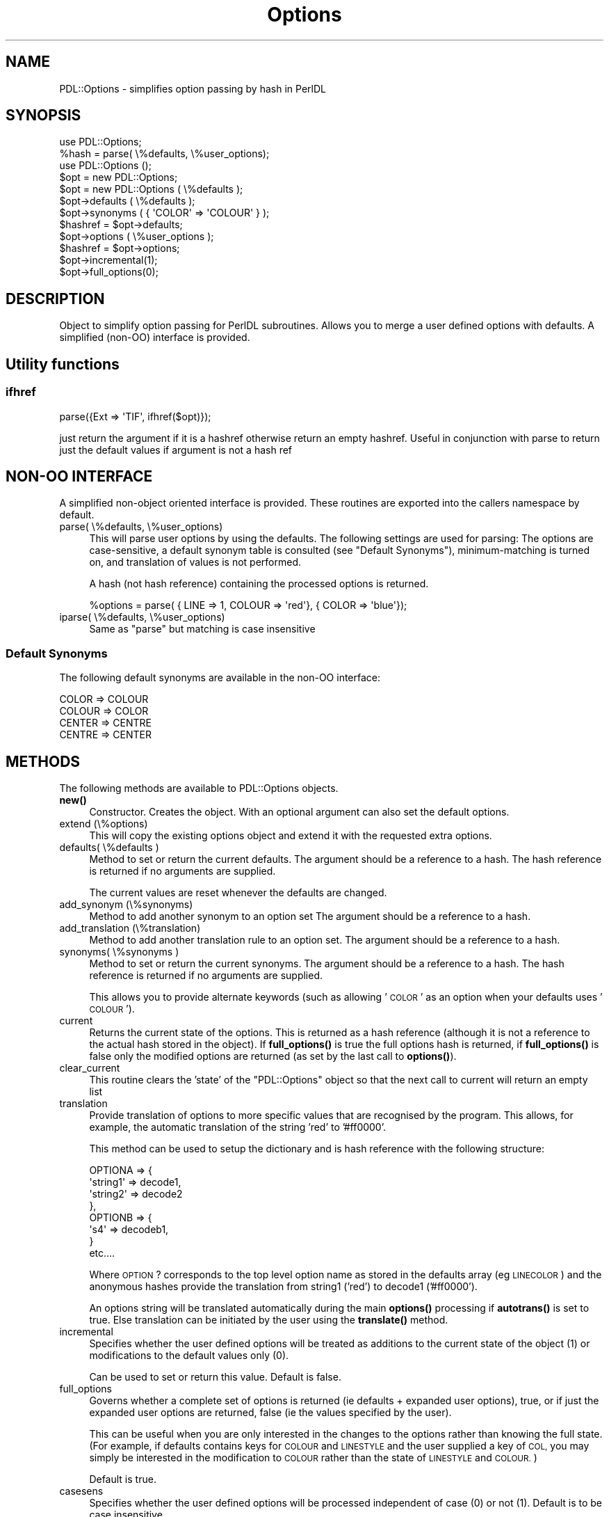 .\" Automatically generated by Pod::Man 4.11 (Pod::Simple 3.35)
.\"
.\" Standard preamble:
.\" ========================================================================
.de Sp \" Vertical space (when we can't use .PP)
.if t .sp .5v
.if n .sp
..
.de Vb \" Begin verbatim text
.ft CW
.nf
.ne \\$1
..
.de Ve \" End verbatim text
.ft R
.fi
..
.\" Set up some character translations and predefined strings.  \*(-- will
.\" give an unbreakable dash, \*(PI will give pi, \*(L" will give a left
.\" double quote, and \*(R" will give a right double quote.  \*(C+ will
.\" give a nicer C++.  Capital omega is used to do unbreakable dashes and
.\" therefore won't be available.  \*(C` and \*(C' expand to `' in nroff,
.\" nothing in troff, for use with C<>.
.tr \(*W-
.ds C+ C\v'-.1v'\h'-1p'\s-2+\h'-1p'+\s0\v'.1v'\h'-1p'
.ie n \{\
.    ds -- \(*W-
.    ds PI pi
.    if (\n(.H=4u)&(1m=24u) .ds -- \(*W\h'-12u'\(*W\h'-12u'-\" diablo 10 pitch
.    if (\n(.H=4u)&(1m=20u) .ds -- \(*W\h'-12u'\(*W\h'-8u'-\"  diablo 12 pitch
.    ds L" ""
.    ds R" ""
.    ds C` ""
.    ds C' ""
'br\}
.el\{\
.    ds -- \|\(em\|
.    ds PI \(*p
.    ds L" ``
.    ds R" ''
.    ds C`
.    ds C'
'br\}
.\"
.\" Escape single quotes in literal strings from groff's Unicode transform.
.ie \n(.g .ds Aq \(aq
.el       .ds Aq '
.\"
.\" If the F register is >0, we'll generate index entries on stderr for
.\" titles (.TH), headers (.SH), subsections (.SS), items (.Ip), and index
.\" entries marked with X<> in POD.  Of course, you'll have to process the
.\" output yourself in some meaningful fashion.
.\"
.\" Avoid warning from groff about undefined register 'F'.
.de IX
..
.nr rF 0
.if \n(.g .if rF .nr rF 1
.if (\n(rF:(\n(.g==0)) \{\
.    if \nF \{\
.        de IX
.        tm Index:\\$1\t\\n%\t"\\$2"
..
.        if !\nF==2 \{\
.            nr % 0
.            nr F 2
.        \}
.    \}
.\}
.rr rF
.\" ========================================================================
.\"
.IX Title "Options 3"
.TH Options 3 "2022-02-27" "perl v5.30.0" "User Contributed Perl Documentation"
.\" For nroff, turn off justification.  Always turn off hyphenation; it makes
.\" way too many mistakes in technical documents.
.if n .ad l
.nh
.SH "NAME"
PDL::Options \- simplifies option passing by hash in PerlDL
.SH "SYNOPSIS"
.IX Header "SYNOPSIS"
.Vb 1
\&  use PDL::Options;
\&
\&  %hash = parse( \e%defaults, \e%user_options);
\&
\&  use PDL::Options ();
\&
\&  $opt = new PDL::Options;
\&  $opt = new PDL::Options ( \e%defaults );
\&
\&  $opt\->defaults ( \e%defaults );
\&  $opt\->synonyms ( { \*(AqCOLOR\*(Aq => \*(AqCOLOUR\*(Aq } );
\&
\&  $hashref = $opt\->defaults;
\&
\&  $opt\->options ( \e%user_options );
\&
\&  $hashref = $opt\->options;
\&
\&  $opt\->incremental(1);
\&  $opt\->full_options(0);
.Ve
.SH "DESCRIPTION"
.IX Header "DESCRIPTION"
Object to simplify option passing for PerlDL subroutines.
Allows you to merge a user defined options with defaults.
A simplified (non-OO) interface is provided.
.SH "Utility functions"
.IX Header "Utility functions"
.SS "ifhref"
.IX Subsection "ifhref"
.Vb 1
\&  parse({Ext => \*(AqTIF\*(Aq, ifhref($opt)});
.Ve
.PP
just return the argument if it is a hashref otherwise return
an empty hashref. Useful in conjunction with parse to return
just the default values if argument is not a hash ref
.SH "NON-OO INTERFACE"
.IX Header "NON-OO INTERFACE"
A simplified non-object oriented interface is provided.
These routines are exported into the callers namespace by default.
.IP "parse( \e%defaults, \e%user_options)" 4
.IX Item "parse( %defaults, %user_options)"
This will parse user options by using the defaults.  The following
settings are used for parsing: The options are case-sensitive, a
default synonym table is consulted (see \*(L"Default Synonyms\*(R"),
minimum-matching is turned on, and translation of values is not performed.
.Sp
A hash (not hash reference) containing the processed options is returned.
.Sp
.Vb 1
\&  %options = parse( { LINE => 1, COLOUR => \*(Aqred\*(Aq}, { COLOR => \*(Aqblue\*(Aq});
.Ve
.IP "iparse( \e%defaults, \e%user_options)" 4
.IX Item "iparse( %defaults, %user_options)"
Same as \f(CW\*(C`parse\*(C'\fR but matching is case insensitive
.SS "Default Synonyms"
.IX Subsection "Default Synonyms"
The following default synonyms are available in the non-OO interface:
.PP
.Vb 4
\&  COLOR  => COLOUR
\&  COLOUR => COLOR
\&  CENTER => CENTRE
\&  CENTRE => CENTER
.Ve
.SH "METHODS"
.IX Header "METHODS"
The following methods are available to PDL::Options objects.
.IP "\fBnew()\fR" 4
.IX Item "new()"
Constructor. Creates the object. With an optional argument can also
set the default options.
.IP "extend (\e%options)" 4
.IX Item "extend (%options)"
This will copy the existing options object and extend it with the
requested extra options.
.IP "defaults( \e%defaults )" 4
.IX Item "defaults( %defaults )"
Method to set or return the current defaults. The argument should be
a reference to a hash. The hash reference is returned if no arguments
are supplied.
.Sp
The current values are reset whenever the defaults are changed.
.IP "add_synonym (\e%synonyms)" 4
.IX Item "add_synonym (%synonyms)"
Method to add another synonym to an option set
The argument should be a reference to a hash.
.IP "add_translation (\e%translation)" 4
.IX Item "add_translation (%translation)"
Method to add another translation rule to an option set.
The argument should be a reference to a hash.
.IP "synonyms( \e%synonyms )" 4
.IX Item "synonyms( %synonyms )"
Method to set or return the current synonyms. The argument should be
a reference to a hash. The hash reference is returned if no arguments
are supplied.
.Sp
This allows you to provide alternate keywords (such as allowing
\&'\s-1COLOR\s0' as an option when your defaults uses '\s-1COLOUR\s0').
.IP "current" 4
.IX Item "current"
Returns the current state of the options. This is returned
as a hash reference (although it is not a reference to the
actual hash stored in the object). If \fBfull_options()\fR is true
the full options hash is returned, if \fBfull_options()\fR is false
only the modified options are returned (as set by the last call
to \fBoptions()\fR).
.IP "clear_current" 4
.IX Item "clear_current"
This routine clears the 'state' of the \f(CW\*(C`PDL::Options\*(C'\fR object so that
the next call to current will return an empty list
.IP "translation" 4
.IX Item "translation"
Provide translation of options to more specific values that are
recognised by the program. This allows, for example, the automatic
translation of the string 'red' to '#ff0000'.
.Sp
This method can be used to setup the dictionary and is hash reference
with the following structure:
.Sp
.Vb 8
\&    OPTIONA => {
\&                \*(Aqstring1\*(Aq => decode1,
\&                \*(Aqstring2\*(Aq => decode2
\&                },
\&    OPTIONB => {
\&                \*(Aqs4\*(Aq => decodeb1,
\&               }
\&    etc....
.Ve
.Sp
Where \s-1OPTION\s0? corresponds to the top level option name as stored in
the defaults array (eg \s-1LINECOLOR\s0) and the anonymous hashes provide
the translation from string1 ('red') to decode1 ('#ff0000').
.Sp
An options string will be translated automatically during the main \fBoptions()\fR
processing if \fBautotrans()\fR is set to true. Else translation can be
initiated by the user using the \fBtranslate()\fR method.
.IP "incremental" 4
.IX Item "incremental"
Specifies whether the user defined options will be treated as additions
to the current state of the object (1) or modifications to the default
values only (0).
.Sp
Can be used to set or return this value.
Default is false.
.IP "full_options" 4
.IX Item "full_options"
Governs whether a complete set of options is returned (ie defaults
+ expanded user options), true, or if just the expanded user
options are returned, false (ie the values specified by the user).
.Sp
This can be useful when you are only interested in the changes to
the options rather than knowing the full state. (For example, if
defaults contains keys for \s-1COLOUR\s0 and \s-1LINESTYLE\s0 and the user supplied
a key of \s-1COL,\s0 you may simply be interested in the modification to
\&\s-1COLOUR\s0 rather than the state of \s-1LINESTYLE\s0 and \s-1COLOUR.\s0)
.Sp
Default is true.
.IP "casesens" 4
.IX Item "casesens"
Specifies whether the user defined options will be processed independent
of case (0) or not (1). Default is to be case insensitive.
.Sp
Can be used to set or return this value.
.IP "minmatch" 4
.IX Item "minmatch"
Specifies whether the user defined options will be minimum matched
with the defaults (1) or whether the user defined options should match
the default keys exactly. Defaults is true (1).
.Sp
If a particular key matches exactly (within the constraints imposed
bby case sensitivity) this key will always be taken as correct even
if others are similar. For example \s-1COL\s0 would match \s-1COL\s0 and \s-1COLOUR\s0 but
this implementation will always return \s-1COL\s0 in this case (note that
for \s-1CO\s0 it will return both \s-1COL\s0 and \s-1COLOUR\s0 and pick one at random.
.Sp
Can be used to set or return this value.
.IP "autotrans" 4
.IX Item "autotrans"
Specifies whether the user defined options will be processed via
the \fBtranslate()\fR method immediately following the main options
parsing. Default is to autotranslate (1).
.Sp
Can be used to set or return this value.
.IP "casesenstrans" 4
.IX Item "casesenstrans"
Specifies whether the keys in the options hash will be matched insensitive
of case (0) during \fBtranslation()\fR or not (1). Default is to be case insensitive.
.Sp
Can be used to set or return this value.
.IP "minmatchtrans" 4
.IX Item "minmatchtrans"
Specifies whether the keys in the options hash  will be minimum matched
during \fBtranslation()\fR. Default is false (0).
.Sp
If a particular key matches exactly (within the constraints imposed
bby case sensitivity) this key will always be taken as correct even
if others are similar. For example \s-1COL\s0 would match \s-1COL\s0 and \s-1COLOUR\s0 but
this implementation will always return \s-1COL\s0 in this case (note that
for \s-1CO\s0 it will return both \s-1COL\s0 and \s-1COLOUR\s0 and pick one at random.
.Sp
Can be used to set or return this value.
.IP "warnonmissing" 4
.IX Item "warnonmissing"
Turn on or off the warning message printed when an options is not in
the options hash. This can be convenient when a user passes a set of
options that has to be parsed by several different option objects down
the line.
.IP "debug" 4
.IX Item "debug"
Turn on or off debug messages. Default is off (0).
Can be used to set or return this value.
.IP "options" 4
.IX Item "options"
Takes a set of user-defined options (as a reference to a hash)
and merges them with the current state (or the defaults; depends
on the state of \fBincremental()\fR).
.Sp
The user-supplied keys will be compared with the defaults.
Case sensitivity and minimum matching can be configured using
the \fBmimatch()\fR and \fBcasesens()\fR methods.
.Sp
A warning is raised if keys present in the user options are not
present in the defaults unless warnonmissing is set.
.Sp
A reference to a hash containing the merged options is returned.
.Sp
.Vb 1
\&  $merged = $opt\->options( { COL => \*(Aqred\*(Aq, Width => 1});
.Ve
.Sp
The state of the object can be retrieved after this by using the
\&\fBcurrent()\fR method or by using the \fBoptions()\fR method with no arguments.
If \fBfull_options()\fR is true, all options are returned (options plus
overrides), if \fBfull_options()\fR is false then only the modified
options are returned.
.Sp
Synonyms are supported if they have been configured via the \fBsynonyms()\fR
method.
.IP "translate" 4
.IX Item "translate"
Translate the current option values (eg those set via the \fBoptions()\fR
method) using the provided \fBtranslation()\fR.
.Sp
This method updates the current state of the object and returns the
updated options hash as a reference.
.Sp
.Vb 1
\&    $ref = $opt\->translate;
.Ve
.SH "EXAMPLE"
.IX Header "EXAMPLE"
Two examples are shown. The first uses the simplified interface and
the second uses the object-oriented interface.
.SH "Non-OO"
.IX Header "Non-OO"
.Vb 1
\&   use PDL::Options (\*(Aq:Func\*(Aq);
\&
\&   %options = parse( {
\&                   LINE => 1,
\&                   COLOUR => \*(Aqred\*(Aq,
\&                  },
\&                  {
\&                   COLOR => \*(Aqblue\*(Aq
\&                  }
\&                );
.Ve
.PP
This will return a hash containing
.PP
.Vb 4
\&    %options = (
\&                 LINE => 1,
\&                 COLOUR => \*(Aqblue\*(Aq
\&               )
.Ve
.SH "Object oriented"
.IX Header "Object oriented"
The following example will try to show the main points:
.PP
.Vb 1
\&   use PDL::Options ();
\&
\&   # Create new object and supply defaults
\&   $opt = new PDL::Options(   { Colour => \*(Aqred\*(Aq,
\&                                LineStyle => \*(Aqdashed\*(Aq,
\&                                LineWidth => 1
\&                              }
\&                           );
\&
\&   # Create synonyms
\&   $opt\->synonyms( { Color => \*(AqColour\*(Aq } );
\&
\&   # Create translation dictionary
\&   $opt\->translation( { Colour => {
\&                         \*(Aqblue\*(Aq => \*(Aq#0000ff\*(Aq,
\&                         \*(Aqred\*(Aq  => \*(Aq#ff0000\*(Aq,
\&                         \*(Aqgreen\*(Aq=> \*(Aq#00ff00\*(Aq
\&                                },
\&                        LineStyle => {
\&                         \*(Aqsolid\*(Aq => 1,
\&                         \*(Aqdashed\*(Aq => 2,
\&                         \*(Aqdotted\*(Aq => 3
\&                         }
\&                      }
\&                    );
\&
\&   # Generate and parse test hash
\&   $options = $opt\->options( { Color => \*(Aqgreen\*(Aq,
\&                               lines => \*(Aqsolid\*(Aq,
\&                              }
\&                           );
.Ve
.PP
When this code is run, \f(CW$options\fR will be the reference to a hash
containing the following:
.PP
.Vb 3
\&   Colour => \*(Aq#00ff00\*(Aq,
\&   LineStyle => 1,
\&   LineWidth => 1
.Ve
.PP
If \fBfull_options()\fR was set to false (0), \f(CW$options\fR would be a reference
to a hash containing:
.PP
.Vb 2
\&   Colour => \*(Aq#00ff00\*(Aq,
\&   LineStyle => 1
.Ve
.PP
Minimum matching and case insensitivity can be configured for both
the initial parsing and for the subsequent translating. The translation
can be turned off if not desired.
.PP
Currently synonyms are not available for the translation although this
could be added quite simply.
.SH "AUTHOR"
.IX Header "AUTHOR"
Copyright (C) Tim Jenness 1998 (t.jenness@jach.hawaii.edu).  All
rights reserved. There is no warranty. You are allowed to redistribute
this software / documentation under certain conditions. For details,
see the file \s-1COPYING\s0 in the \s-1PDL\s0 distribution. If this file is
separated from the \s-1PDL\s0 distribution, the copyright notice should be
included in the file.
